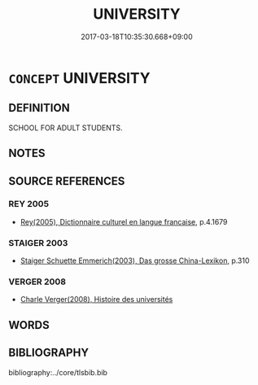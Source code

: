# -*- mode: mandoku-tls-view -*-
#+TITLE: UNIVERSITY
#+DATE: 2017-03-18T10:35:30.668+09:00        
#+STARTUP: content
* =CONCEPT= UNIVERSITY
:PROPERTIES:
:CUSTOM_ID: uuid-f694bd9b-9ec0-4284-a640-ea0ce42a0c0d
:TR_ZH: 大學
:END:
** DEFINITION

SCHOOL FOR ADULT STUDENTS.

** NOTES

** SOURCE REFERENCES
*** REY 2005
 - [[cite:REY-2005][Rey(2005), Dictionnaire culturel en langue francaise]], p.4.1679

*** STAIGER 2003
 - [[cite:STAIGER-2003][Staiger Schuette Emmerich(2003), Das grosse China-Lexikon]], p.310

*** VERGER 2008
 - [[cite:Verger-2008][Charle Verger(2008), Histoire des universités ]]
** WORDS
   :PROPERTIES:
   :VISIBILITY: children
   :END:
** BIBLIOGRAPHY
bibliography:../core/tlsbib.bib
